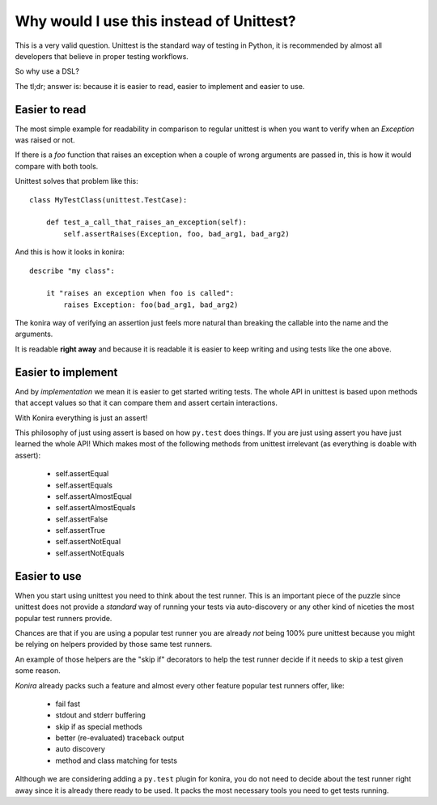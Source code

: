 .. _why:

Why would I use this instead of Unittest?
=========================================
This is a very valid question. Unittest is the standard way
of testing in Python, it is recommended by almost all developers
that believe in proper testing workflows.

So why use a DSL?

The tl;dr; answer is: because it is easier to read, easier to
implement and easier to use.


Easier to read
--------------
The most simple example for readability in comparison to regular
unittest is when you want to verify when an `Exception` was raised 
or not.

If there is a `foo` function that raises an exception when a couple
of wrong arguments are passed in, this is how it would compare with
both tools.

Unittest solves that problem like this::

    class MyTestClass(unittest.TestCase):

        def test_a_call_that_raises_an_exception(self):
            self.assertRaises(Exception, foo, bad_arg1, bad_arg2)


And this is how it looks in konira:

.. highlight:: ruby

::

    describe "my class":

        it "raises an exception when foo is called":
            raises Exception: foo(bad_arg1, bad_arg2)


The konira way of verifying an assertion just feels more natural than
breaking the callable into the name and the arguments.

It is readable **right away** and because it is readable it is easier
to keep writing and using tests like the one above.


Easier to implement
-------------------
And by *implementation* we mean it is easier to get started writing tests. The
whole API in unittest is based upon methods that accept values so that it can
compare them and assert certain interactions.

With Konira everything is just an assert!

This philosophy of just using assert is based on how ``py.test`` does things.
If you are just using assert you have just learned the whole API! Which makes
most of the following methods from unittest irrelevant (as everything is doable
with assert):

 * self.assertEqual
 * self.assertEquals
 * self.assertAlmostEqual
 * self.assertAlmostEquals
 * self.assertFalse
 * self.assertTrue
 * self.assertNotEqual
 * self.assertNotEquals


Easier to use
-------------
When you start using unittest you need to think about the test runner. This is
an important piece of the puzzle since unittest does not provide a *standard*
way of running your tests via auto-discovery or any other kind of niceties the
most popular test runners provide.

Chances are that if you are using a popular test runner you are already *not*
being 100% pure unittest because you might be relying on helpers provided by
those same test runners.

An example of those helpers are the "skip if" decorators to help the test
runner decide if it needs to skip a test given some reason.

*Konira* already packs such a feature and almost every other feature popular
test runners offer, like:

 * fail fast
 * stdout and stderr buffering 
 * skip if as special methods
 * better (re-evaluated) traceback output
 * auto discovery
 * method and class matching for tests


Although we are considering adding a ``py.test`` plugin for konira, you do not
need to decide about the test runner right away since it is already there ready
to be used. It packs the most necessary tools you need to get tests running.


